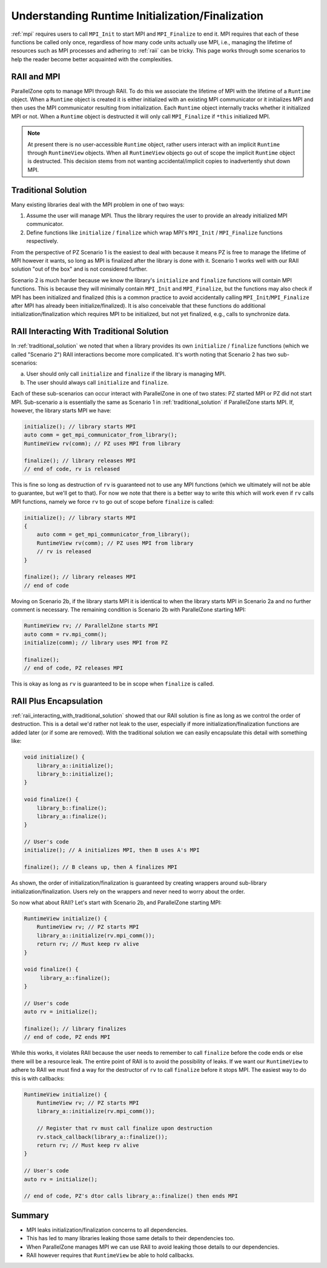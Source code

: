 .. Copyright 2024 NWChemEx-Project
..
.. Licensed under the Apache License, Version 2.0 (the "License");
.. you may not use this file except in compliance with the License.
.. You may obtain a copy of the License at
..
.. http://www.apache.org/licenses/LICENSE-2.0
..
.. Unless required by applicable law or agreed to in writing, software
.. distributed under the License is distributed on an "AS IS" BASIS,
.. WITHOUT WARRANTIES OR CONDITIONS OF ANY KIND, either express or implied.
.. See the License for the specific language governing permissions and
.. limitations under the License.

.. _understanding_runtime_initialization_finalization:

#################################################
Understanding Runtime Initialization/Finalization
#################################################

:ref:`mpi` requires users to call ``MPI_Init``  to start MPI and
``MPI_Finalize`` to end it. MPI requires that each of these functions be called
only once, regardless of how many code units actually use MPI, i.e., managing
the lifetime of resources such as MPI processes and adhering to :ref:`raii` can
be tricky. This page works through some scenarios to help the reader become
better acquainted with the complexities.

************
RAII and MPI
************

ParallelZone opts to manage MPI through RAII. To do this we associate the
lifetime of MPI with the lifetime of a ``Runtime`` object. When a ``Runtime``
object is created it is either initialized with an existing MPI communicator or
it initializes MPI and then uses the MPI communicator resulting from
initialization. Each ``Runtime`` object internally tracks whether it initialized
MPI or not. When a ``Runtime`` object is destructed it will only call
``MPI_Finalize`` if ``*this`` initialized MPI.

.. note::

   At present there is no user-accessible ``Runtime`` object, rather users
   interact with an implicit ``Runtime`` through ``RuntimeView`` objects. When
   all ``RuntimeView`` objects go out of scope the implicit ``Runtime`` object
   is destructed. This decision stems from not wanting accidental/implicit
   copies to inadvertently shut down MPI.

.. _traditional_solution:

********************
Traditional Solution
********************

Many existing libraries deal with the MPI problem in one of two ways:

1. Assume the user will manage MPI. Thus the library requires the user to
   provide an already initialized MPI communicator.
2. Define functions like ``initialize`` / ``finalize`` which wrap MPI's
   ``MPI_Init`` / ``MPI_Finalize`` functions respectively.

From the perspective of PZ Scenario 1 is the easiest to deal with because it
means PZ is free to manage the lifetime of MPI however it wants, so long as MPI
is finalized after the library is done with it. Scenario 1 works well with our
RAII solution "out of the box" and is not considered further.

Scenario 2 is much harder because we know the library's ``initialize`` and
``finalize`` functions will contain MPI functions. This is because they will
minimally contain ``MPI_Init`` and ``MPI_Finalize``, but the functions may also
check if MPI has been initialized and finalized (this is a common practice to
avoid accidentally calling ``MPI_Init``/``MPI_Finalize`` after MPI has already
been initialize/finalized). It is also conceivable that these functions do
additional initialization/finalization which requires MPI to be initialized, but
not yet finalized, e.g., calls to synchronize data.

.. _raii_interacting_with_traditional_solution:

******************************************
RAII Interacting With Traditional Solution
******************************************

In :ref:`traditional_solution` we noted that when a library provides its own
``initialize`` / ``finalize`` functions (which we called "Scenario 2") RAII
interactions become more complicated. It's worth noting that Scenario 2 has two
sub-scenarios:

a. User should only call ``initialize`` and ``finalize`` if the library is
   managing MPI.
b. The user should always call ``initialize`` and ``finalize``.

Each of these sub-scenarios can occur interact with ParallelZone in one of two
states: PZ started MPI or PZ did not start MPI. Sub-scenario a is essentially
the same as Scenario 1 in :ref:`traditional_solution` if ParallelZone starts
MPI. If, however, the library starts MPI we have:

.. code-block:: c++

   initialize(); // library starts MPI
   auto comm = get_mpi_communicator_from_library();
   RuntimeView rv(comm); // PZ uses MPI from library

   finalize(); // library releases MPI
   // end of code, rv is released

This is fine so long as destruction of ``rv`` is guaranteed not to use any
MPI functions (which we ultimately will not be able to guarantee, but we'll get
to that). For now we note that there is a better way to write this which will
work even if ``rv`` calls MPI functions, namely we force ``rv`` to go out of
scope before ``finalize`` is called:

.. code-block:: c++


   initialize(); // library starts MPI
   {
       auto comm = get_mpi_communicator_from_library();
       RuntimeView rv(comm); // PZ uses MPI from library
       // rv is released
   }

   finalize(); // library releases MPI
   // end of code

Moving on Scenario 2b, if the library starts MPI it is identical to when the
library starts MPI in Scenario 2a and no further comment is necessary. The
remaining condition is Scenario 2b with ParallelZone starting MPI:

.. code-block:: c++

   RuntimeView rv; // ParallelZone starts MPI
   auto comm = rv.mpi_comm();
   initialize(comm); // library uses MPI from PZ

   finalize();
   // end of code, PZ releases MPI

This is okay as long as ``rv`` is guaranteed to be in scope when ``finalize``
is called.

***********************
RAII Plus Encapsulation
***********************

:ref:`raii_interacting_with_traditional_solution` showed that our RAII solution
is fine as long as we control the order of destruction. This is a detail we'd
rather not leak to the user, especially if more initialization/finalization
functions are added later (or if some are removed). With the traditional
solution we can easily encapsulate this detail with something like:

.. code-block:: c++

   void initialize() {
       library_a::initialize();
       library_b::initialize();
   }

   void finalize() {
       library_b::finalize();
       library_a::finalize();
   }

   // User's code
   initialize(); // A initializes MPI, then B uses A's MPI

   finalize(); // B cleans up, then A finalizes MPI

As shown, the order of initialization/finalization is guaranteed by creating
wrappers around sub-library initialization/finalization. Users rely on the
wrappers and never need to worry about the order.

So now what about RAII? Let's start with Scenario 2b, and ParallelZone starting
MPI:

.. code-block:: c++

   RuntimeView initialize() {
       RuntimeView rv; // PZ starts MPI
       library_a::initialize(rv.mpi_comm());
       return rv; // Must keep rv alive
   }

   void finalize() {
        library_a::finalize();
   }

   // User's code
   auto rv = initialize();

   finalize(); // library finalizes
   // end of code, PZ ends MPI

While this works, it violates RAII because the user needs to remember to call
``finalize`` before the code ends or else there will be a resource leak. The
entire point of RAII is to avoid the possibility of leaks. If we want our
``RuntimeView`` to adhere to RAII we must find a way for the destructor of
``rv`` to call ``finalize`` before it stops MPI. The easiest way to do this is
with callbacks:

.. code-block:: c++

   RuntimeView initialize() {
       RuntimeView rv; // PZ starts MPI
       library_a::initialize(rv.mpi_comm());

       // Register that rv must call finalize upon destruction
       rv.stack_callback(library_a::finalize());
       return rv; // Must keep rv alive
   }

   // User's code
   auto rv = initialize();

   // end of code, PZ's dtor calls library_a::finalize() then ends MPI


*******
Summary
*******

- MPI leaks initialization/finalization concerns to all dependencies.
- This has led to many libraries leaking those same details to their
  dependencies too.
- When ParallelZone manages MPI we can use RAII to avoid leaking those details
  to our dependencies.
- RAII however requires that ``RuntimeView`` be able to hold callbacks.
